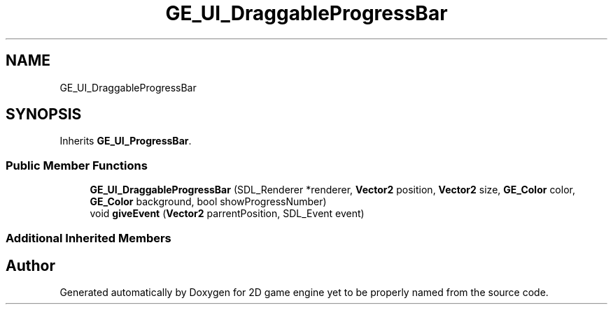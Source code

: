 .TH "GE_UI_DraggableProgressBar" 3 "Fri May 18 2018" "Version 0.1" "2D game engine yet to be properly named" \" -*- nroff -*-
.ad l
.nh
.SH NAME
GE_UI_DraggableProgressBar
.SH SYNOPSIS
.br
.PP
.PP
Inherits \fBGE_UI_ProgressBar\fP\&.
.SS "Public Member Functions"

.in +1c
.ti -1c
.RI "\fBGE_UI_DraggableProgressBar\fP (SDL_Renderer *renderer, \fBVector2\fP position, \fBVector2\fP size, \fBGE_Color\fP color, \fBGE_Color\fP background, bool showProgressNumber)"
.br
.ti -1c
.RI "void \fBgiveEvent\fP (\fBVector2\fP parrentPosition, SDL_Event event)"
.br
.in -1c
.SS "Additional Inherited Members"


.SH "Author"
.PP 
Generated automatically by Doxygen for 2D game engine yet to be properly named from the source code\&.
